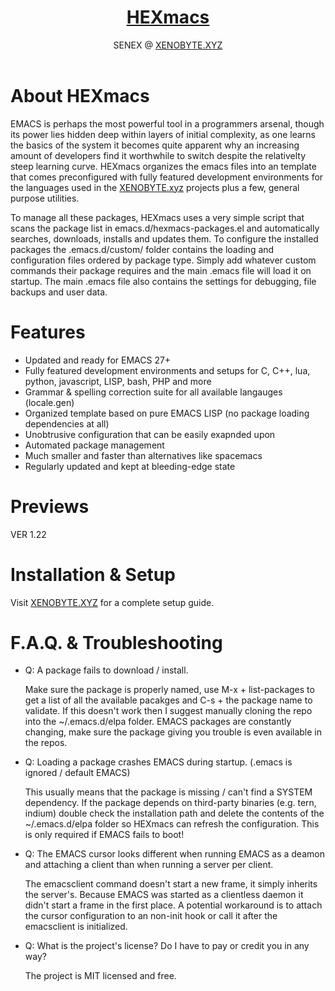 #+Title: [[https://xenobyte.xyz/projects/?nav=hexmacs][HEXmacs]]
#+Author: SENEX @ [[https://xenobyte.xyz/projects/?nav=pocket_php][XENOBYTE.XYZ]]


* About HEXmacs
  EMACS is perhaps the most powerful tool in a programmers arsenal, though its power 
  lies hidden deep within layers of initial complexity, as one learns the basics of
  the system it becomes quite apparent why an increasing amount of developers find
  it worthwhile to switch despite the relativelty steep learning curve.
  HEXmacs organizes the emacs files into an template that comes preconfigured with 
  fully featured development environments for the languages used in the [[https://xenobyte.xyz][XENOBYTE.xyz]]
  projects plus a few, general purpose utilities.

  To manage all these packages, HEXmacs uses a very simple script that scans the
  package list in emacs.d/hexmacs-packages.el and automatically searches, downloads,
  installs and updates them. To configure the installed packages the .emacs.d/custom/ 
  folder contains the loading and configuration files ordered by package type.
  Simply add whatever custom commands their package requires and the main .emacs file will
  load it on startup. The main .emacs file also contains the settings for debugging, file backups
  and user data. 

* Features
  - Updated and ready for EMACS 27+
  - Fully featured development environments and setups for C, C++, lua, python, javascript, LISP, bash, PHP and more
  - Grammar & spelling correction suite for all available langauges (locale.gen)
  - Organized template based on pure EMACS LISP (no package loading dependencies at all)
  - Unobtrusive configuration that can be easily exapnded upon
  - Automated package management
  - Much smaller and faster than alternatives like spacemacs
  - Regularly updated and kept at bleeding-edge state

* Previews
  VER 1.22
  #+html: <a href="https://i.imgur.com/mFKOEMF.jpg"><img src="https://i.imgur.com/mFKOEMF.jpg" alt="desktop" border="0" style="width:100%;"></a>
  #+html: <a href="https://i.imgur.com/bTLvJ9p.gif"><img src="https://i.imgur.com/bTLvJ9p.gif" alt="desktop" border="0" style="width:100%;"></a>
  #+html: <a href="https://i.imgur.com/SseourF.gif"><img src="https://i.imgur.com/SseourF.gif" alt="desktop" border="0" style="width:100%;"></a>
  #+html: <a href="https://i.imgur.com/OE5Tjma.gif"><img src="https://i.imgur.com/OE5Tjma.gif" alt="desktop" border="0" style="width:100%;"></a>

* Installation & Setup
  Visit [[https://xenobyte.xyz/projects/?nav=hexmacs][XENOBYTE.XYZ]] for a complete setup guide.

* F.A.Q. & Troubleshooting
  - Q: A package fails to download / install.

    Make sure the package is properly named, use M-x + list-packages to get a list of all the available pacakges and C-s + the package name to validate. If this doesn't work then I suggest manually cloning the repo into the ~/.emacs.d/elpa folder. EMACS packages are constantly changing, make sure the package giving you trouble is even available in the repos.


  - Q: Loading a package crashes EMACS during startup. (.emacs is ignored / default EMACS)

    This usually means that the package is missing / can't find a SYSTEM dependency. If the package depends on third-party binaries (e.g. tern, indium) double check the installation path and delete the contents of the ~/.emacs.d/elpa folder so HEXmacs can refresh the configuration. This is only required if EMACS fails to boot!


  - Q: The EMACS cursor looks different when running EMACS as a deamon and attaching a client than when running a server per client.

    The emacsclient command doesn't start a new frame, it simply inherits the server's. Because EMACS was started as a clientless daemon it didn't start a frame in the first place. A potential workaround is to attach the cursor configuration to an non-init hook or call it after the emacsclient is initialized.


  - Q: What is the project's license? Do I have to pay or credit you in any way?

    The project is MIT licensed and free. 
